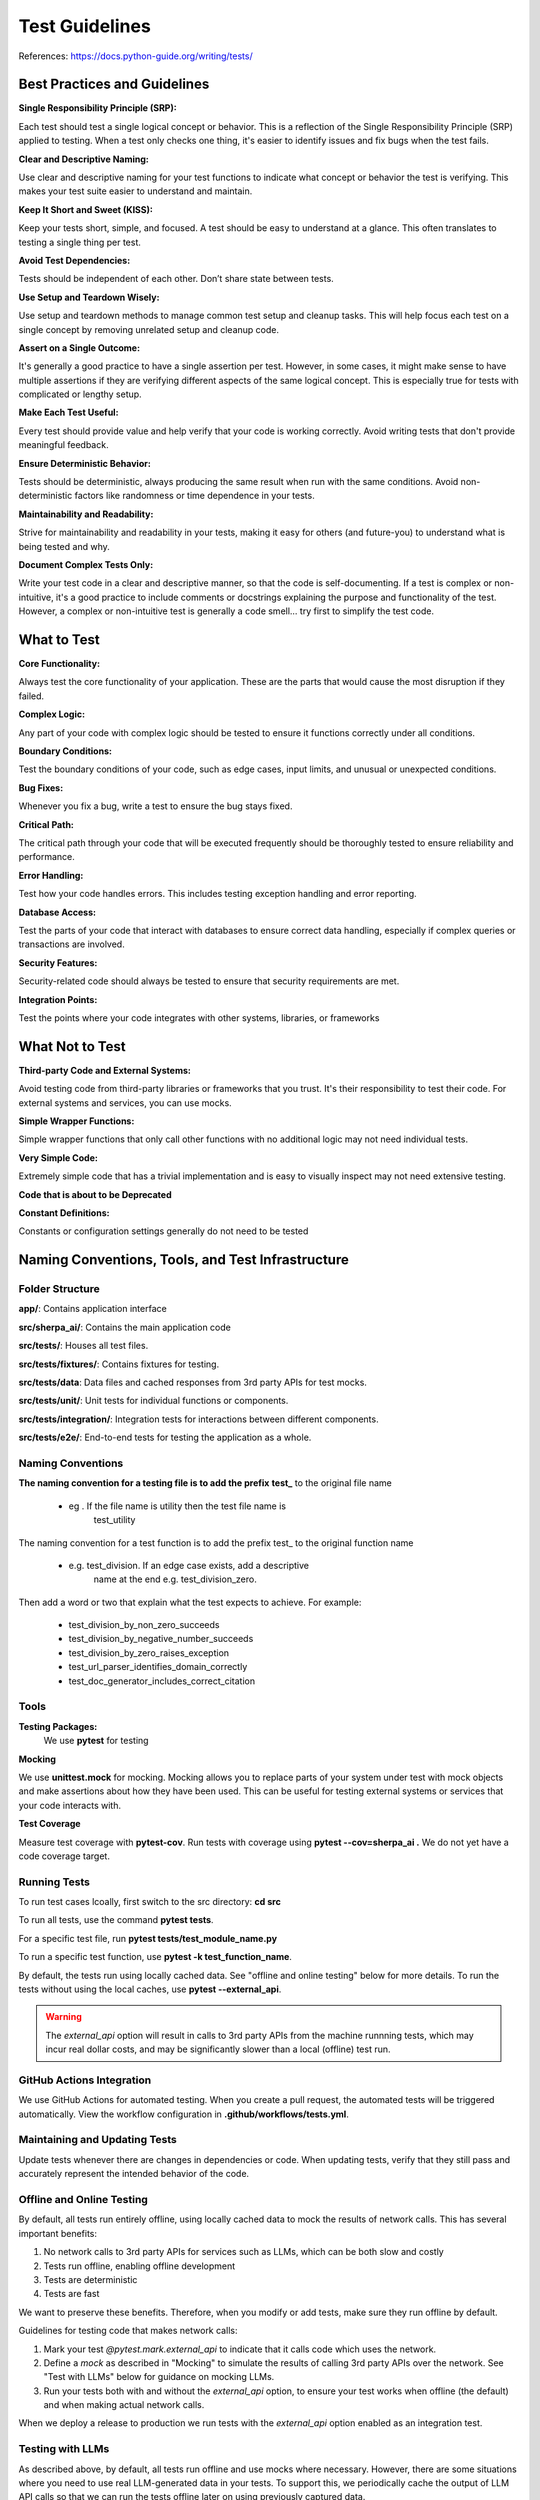 ======================
Test Guidelines
======================


References: https://docs.python-guide.org/writing/tests/

Best Practices and Guidelines
=============================

**Single Responsibility Principle (SRP):**

Each test should test a single logical concept or behavior. This is a
reflection of the Single Responsibility Principle (SRP) applied to
testing. When a test only checks one thing, it's easier to identify
issues and fix bugs when the test fails.

**Clear and Descriptive Naming:**

Use clear and descriptive naming for your test functions to indicate
what concept or behavior the test is verifying. This makes your test
suite easier to understand and maintain.

**Keep It Short and Sweet (KISS):**

Keep your tests short, simple, and focused. A test should be easy to
understand at a glance. This often translates to testing a single thing
per test.

**Avoid Test Dependencies:**

Tests should be independent of each other. Don’t share state between
tests.

**Use Setup and Teardown Wisely:**

Use setup and teardown methods to manage common test setup and cleanup
tasks. This will help focus each test on a single concept by removing
unrelated setup and cleanup code.

**Assert on a Single Outcome:**

It's generally a good practice to have a single assertion per test.
However, in some cases, it might make sense to have multiple assertions
if they are verifying different aspects of the same logical concept.
This is especially true for tests with complicated or lengthy setup.

**Make Each Test Useful:**

Every test should provide value and help verify that your code is
working correctly. Avoid writing tests that don't provide meaningful
feedback.

**Ensure Deterministic Behavior:**

Tests should be deterministic, always producing the same result when run
with the same conditions. Avoid non-deterministic factors like
randomness or time dependence in your tests.

**Maintainability and Readability:**

Strive for maintainability and readability in your tests, making it easy
for others (and future-you) to understand what is being tested and why.

**Document Complex Tests Only:**

Write your test code in a clear and descriptive manner, so that the code
is self-documenting. If a test is complex or non-intuitive, it's a good
practice to include comments or docstrings explaining the purpose and
functionality of the test. However, a complex or non-intuitive test is
generally a code smell… try first to simplify the test code.

What to Test
============

**Core Functionality:**

Always test the core functionality of your application. These are the
parts that would cause the most disruption if they failed.

**Complex Logic:**

Any part of your code with complex logic should be tested to ensure it
functions correctly under all conditions.

**Boundary Conditions:**

Test the boundary conditions of your code, such as edge cases, input
limits, and unusual or unexpected conditions.

**Bug Fixes:**

Whenever you fix a bug, write a test to ensure the bug stays fixed.

**Critical Path:**

The critical path through your code that will be executed frequently
should be thoroughly tested to ensure reliability and performance.

**Error Handling:**

Test how your code handles errors. This includes testing exception
handling and error reporting.

**Database Access:**

Test the parts of your code that interact with databases to ensure
correct data handling, especially if complex queries or transactions are
involved.

**Security Features:**

Security-related code should always be tested to ensure that security
requirements are met.

**Integration Points:**

Test the points where your code integrates with other systems,
libraries, or frameworks


What Not to Test
================

**Third-party Code and External Systems:**

Avoid testing code from third-party libraries or frameworks that you
trust. It's their responsibility to test their code. For external
systems and services, you can use mocks.

**Simple Wrapper Functions:**

Simple wrapper functions that only call other functions with no
additional logic may not need individual tests.

**Very Simple Code:**

Extremely simple code that has a trivial implementation and is easy to
visually inspect may not need extensive testing.

**Code that is about to be Deprecated**

**Constant Definitions:**

Constants or configuration settings generally do not need to be tested

Naming Conventions, Tools, and Test Infrastructure
==================================================

Folder Structure
----------------

**app/**: Contains application interface

**src/sherpa_ai/**: Contains the main application code

**src/tests/**: Houses all test files.

**src/tests/fixtures/**: Contains fixtures for testing.

**src/tests/data**: Data files and cached responses from 3rd party APIs for test mocks.

**src/tests/unit/**: Unit tests for individual functions or components.

**src/tests/integration/**: Integration tests for interactions between
different components.

**src/tests/e2e/**: End-to-end tests for testing the application as a whole.

Naming Conventions
------------------

**The naming convention for a testing file is to add the prefix**
**test\_** to the original file name

      -  eg . If the file name is utility then the test file name is
            test_utility

The naming convention for a test function is to add the prefix
test\_ to the original function name

      -  e.g. test_division. If an edge case exists, add a descriptive
            name at the end e.g. test_division_zero.

Then add a word or two that explain what the test expects to achieve. 
For example:

      - test_division_by_non_zero_succeeds
      - test_division_by_negative_number_succeeds
      - test_division_by_zero_raises_exception
      - test_url_parser_identifies_domain_correctly
      - test_doc_generator_includes_correct_citation

Tools
-----

**Testing Packages:**
      We use **pytest** for testing

**Mocking**

We use **unittest.mock** for mocking. Mocking allows you to
replace parts of your system under test with mock objects and
make assertions about how they have been used. This can be
useful for testing external systems or services that your code
interacts with.

**Test Coverage**

Measure test coverage with **pytest-cov**. Run tests with coverage
using **pytest --cov=sherpa_ai .** We do not yet have a code coverage target.

Running Tests
-------------

To run test cases lcoally, first switch to the src directory: **cd src**

To run all tests, use the command **pytest tests**.

For a specific test file, run **pytest tests/test_module_name.py**

To run a specific test function, use **pytest -k test_function_name**.

By default, the tests run using locally cached data. See "offline and online testing" below
for more details. 
To run the tests without using the local caches, use **pytest --external_api**.

.. warning:: 
      The `external_api` option will result in calls to 3rd party APIs from the machine runnning tests, 
      which may incur real dollar costs,
      and may be significantly slower than a local (offline) test run.

GitHub Actions Integration
--------------------------

We use GitHub Actions for automated testing. When you create a
pull request, the automated tests will be triggered
automatically. View the workflow configuration in **.github/workflows/tests.yml**.

Maintaining and Updating Tests
------------------------------

Update tests whenever there are changes in dependencies or code.
When updating tests, verify that they still pass and accurately
represent the intended behavior of the code.

Offline and Online Testing
--------------------------

By default, all tests run entirely offline, using locally cached data to mock the results of network calls. 
This has several important benefits:

1. No network calls to 3rd party APIs for services such as LLMs, which can be both slow and costly
2. Tests run offline, enabling offline development
3. Tests are deterministic
4. Tests are fast 

We want to preserve these benefits. Therefore, when you modify or add tests, 
make sure they run offline by default.

Guidelines for testing code that makes network calls:

1. Mark your test `@pytest.mark.external_api` to indicate that it calls code which uses the network. 
2. Define a *mock* as described in "Mocking" to simulate the results of calling 3rd party APIs over the network. See "Test with LLMs" below for guidance on mocking LLMs. 
3. Run your tests both with and without the `external_api` option, to ensure your test works when offline (the default) and when making actual network calls.

When we deploy a release to production we run tests with the `external_api` 
option enabled as an integration test. 



Testing with LLMs
-----------------

As described above, by default, all tests run offline and use mocks where necessary.
However, there are some situations where you need to use real LLM-generated data in your tests. 
To support this, we periodically cache the output of LLM API calls so that we can run the tests
offline later on using previously captured data. 

Here's how it works:

- the `tests.fixtures.llms.get_llm` *fixture* automatically caches LLM calls. If you have a test that needs to call LLMs, get the LLM using the `get_llm` fixture and pass it as an attribute to the module under test. Behind the scenes, `get_llm` will either use cached test data (the default) or append new data from an actual LLM API call to the appropriate cache file (when tests run with `external_api` option).
- To avoid cache conflicts, pass the file name (the `__file__` attribute) of the module and the name of the test function (the `__name__` attribute of the function) to the `get_llm` fixture.

For example, if we have test file name `test.py`:

      .. code:: python

            from tests.fixtures.llms import get_llm
            def test_my_llm(get_llm): # noqa F811
                  llm = get_llm(__file__, test_my_llm.__name__)
                  # use llm to test your code            
            
The name of the resulting cache file will be `tests/data/<test filename>_<test_name>.jsonl`.
In the above example, the cache file will be `test_test_my_llm.jsonl`.

The file will be automatically created if it does not exist.

.. note:: 
      Notice that when tests are run with external APIs using the `--external_api` option, the LLMs interactions
      will be appended in the cache file rather than overwriting it. To create a new cache file, you should
      delete the old cache file first.